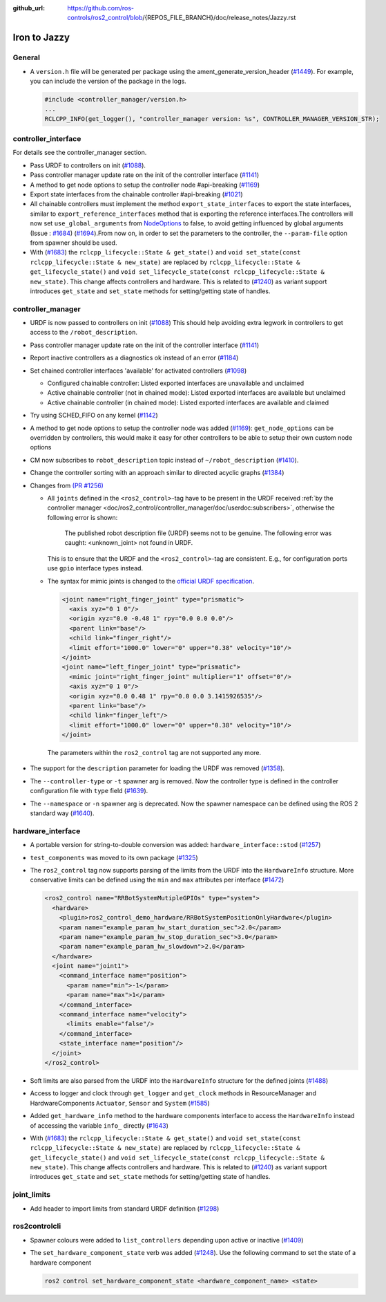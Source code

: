 :github_url: https://github.com/ros-controls/ros2_control/blob/{REPOS_FILE_BRANCH}/doc/release_notes/Jazzy.rst

Iron to Jazzy
^^^^^^^^^^^^^^^^^^^^^^^^^^^^^^^^^^^^^

General
*******
* A ``version.h`` file will be generated per package using the ament_generate_version_header  (`#1449 <https://github.com/ros-controls/ros2_control/pull/1449>`_). For example, you can include the version of the package in the logs.

  .. code-block:: cpp

    #include <controller_manager/version.h>
    ...
    RCLCPP_INFO(get_logger(), "controller_manager version: %s", CONTROLLER_MANAGER_VERSION_STR);

controller_interface
********************
For details see the controller_manager section.

* Pass URDF to controllers on init (`#1088 <https://github.com/ros-controls/ros2_control/pull/1088>`_).
* Pass controller manager update rate on the init of the controller interface  (`#1141 <https://github.com/ros-controls/ros2_control/pull/1141>`_)
* A method to get node options to setup the controller node #api-breaking (`#1169 <https://github.com/ros-controls/ros2_control/pull/1169>`_)
* Export state interfaces from the chainable controller #api-breaking (`#1021 <https://github.com/ros-controls/ros2_control/pull/1021>`_)
* All chainable controllers must implement the method ``export_state_interfaces`` to export the state interfaces, similar to ``export_reference_interfaces`` method that is exporting the reference interfaces.The controllers will now set ``use_global_arguments`` from `NodeOptions <https://docs.ros.org/en/rolling/p/rclcpp/generated/classrclcpp_1_1NodeOptions.html#_CPPv4N6rclcpp11NodeOptions20use_global_argumentsEb>`__ to false, to avoid getting influenced by global arguments (Issue : `#1684 <https://github.com/ros-controls/ros2_control/issues/1684>`_) (`#1694 <https://github.com/ros-controls/ros2_control/pull/1694>`_).From now on, in order to set the parameters to the controller, the ``--param-file`` option from spawner should be used.
* With (`#1683 <https://github.com/ros-controls/ros2_control/pull/1683>`_) the ``rclcpp_lifecycle::State & get_state()`` and ``void set_state(const rclcpp_lifecycle::State & new_state)`` are replaced by ``rclcpp_lifecycle::State & get_lifecycle_state()`` and ``void set_lifecycle_state(const rclcpp_lifecycle::State & new_state)``. This change affects controllers and hardware. This is related to (`#1240 <https://github.com/ros-controls/ros2_control/pull/1240>`_) as variant support introduces ``get_state`` and ``set_state`` methods for setting/getting state of handles.

controller_manager
******************
* URDF is now passed to controllers on init (`#1088 <https://github.com/ros-controls/ros2_control/pull/1088>`_)
  This should help avoiding extra legwork in controllers to get access to the ``/robot_description``.
* Pass controller manager update rate on the init of the controller interface (`#1141 <https://github.com/ros-controls/ros2_control/pull/1141>`_)
* Report inactive controllers as a diagnostics ok instead of an error (`#1184 <https://github.com/ros-controls/ros2_control/pull/1184>`_)
* Set chained controller interfaces 'available' for activated controllers (`#1098 <https://github.com/ros-controls/ros2_control/pull/1098>`_)

  *  Configured chainable controller: Listed exported interfaces are unavailable and unclaimed
  *  Active chainable controller (not in chained mode): Listed exported interfaces are available but unclaimed
  *  Active chainable controller (in chained mode): Listed exported interfaces are available and claimed
* Try using SCHED_FIFO on any kernel (`#1142 <https://github.com/ros-controls/ros2_control/pull/1142>`_)
* A method to get node options to setup the controller node was added (`#1169 <https://github.com/ros-controls/ros2_control/pull/1169>`_): ``get_node_options`` can be overridden by controllers, this would make it easy for other controllers to be able to setup their own custom node options
* CM now subscribes to ``robot_description`` topic instead of ``~/robot_description`` (`#1410 <https://github.com/ros-controls/ros2_control/pull/1410>`_).
* Change the controller sorting with an approach similar to directed acyclic graphs (`#1384 <https://github.com/ros-controls/ros2_control/pull/1384>`_)
* Changes from `(PR #1256) <https://github.com/ros-controls/ros2_control/pull/1256>`__

  * All ``joints`` defined in the ``<ros2_control>``-tag have to be present in the URDF received :ref:`by the controller manager <doc/ros2_control/controller_manager/doc/userdoc:subscribers>`, otherwise the following error is shown:

      The published robot description file (URDF) seems not to be genuine. The following error was caught: <unknown_joint> not found in URDF.

    This is to ensure that the URDF and the ``<ros2_control>``-tag are consistent. E.g., for configuration ports use ``gpio`` interface types instead.

  * The syntax for mimic joints is changed to the `official URDF specification <https://wiki.ros.org/urdf/XML/joint>`__.

    .. code-block:: xml

      <joint name="right_finger_joint" type="prismatic">
        <axis xyz="0 1 0"/>
        <origin xyz="0.0 -0.48 1" rpy="0.0 0.0 0.0"/>
        <parent link="base"/>
        <child link="finger_right"/>
        <limit effort="1000.0" lower="0" upper="0.38" velocity="10"/>
      </joint>
      <joint name="left_finger_joint" type="prismatic">
        <mimic joint="right_finger_joint" multiplier="1" offset="0"/>
        <axis xyz="0 1 0"/>
        <origin xyz="0.0 0.48 1" rpy="0.0 0.0 3.1415926535"/>
        <parent link="base"/>
        <child link="finger_left"/>
        <limit effort="1000.0" lower="0" upper="0.38" velocity="10"/>
      </joint>

   The parameters within the ``ros2_control`` tag are not supported any more.
* The support for the ``description`` parameter for loading the URDF was removed (`#1358 <https://github.com/ros-controls/ros2_control/pull/1358>`_).
* The ``--controller-type`` or ``-t`` spawner arg is removed. Now the controller type is defined in the controller configuration file with ``type`` field (`#1639 <https://github.com/ros-controls/ros2_control/pull/1639>`_).
* The ``--namespace`` or ``-n`` spawner arg is deprecated. Now the spawner namespace can be defined using the ROS 2 standard way (`#1640 <https://github.com/ros-controls/ros2_control/pull/1640>`_).

hardware_interface
******************
* A portable version for string-to-double conversion was added: ``hardware_interface::stod`` (`#1257 <https://github.com/ros-controls/ros2_control/pull/1257>`_)
* ``test_components`` was moved to its own package (`#1325 <https://github.com/ros-controls/ros2_control/pull/1325>`_)
* The ``ros2_control`` tag now supports parsing of the limits from the URDF into the ``HardwareInfo`` structure. More conservative limits can be defined using the ``min`` and ``max`` attributes per interface (`#1472 <https://github.com/ros-controls/ros2_control/pull/1472>`_)

  .. code:: xml

    <ros2_control name="RRBotSystemMutipleGPIOs" type="system">
      <hardware>
        <plugin>ros2_control_demo_hardware/RRBotSystemPositionOnlyHardware</plugin>
        <param name="example_param_hw_start_duration_sec">2.0</param>
        <param name="example_param_hw_stop_duration_sec">3.0</param>
        <param name="example_param_hw_slowdown">2.0</param>
      </hardware>
      <joint name="joint1">
        <command_interface name="position">
          <param name="min">-1</param>
          <param name="max">1</param>
        </command_interface>
        <command_interface name="velocity">
          <limits enable="false"/>
        </command_interface>
        <state_interface name="position"/>
      </joint>
    </ros2_control>

* Soft limits are also parsed from the URDF into the ``HardwareInfo`` structure for the defined joints (`#1488 <https://github.com/ros-controls/ros2_control/pull/1488>`_)
* Access to logger and clock through ``get_logger`` and ``get_clock`` methods in ResourceManager and HardwareComponents ``Actuator``, ``Sensor`` and ``System`` (`#1585 <https://github.com/ros-controls/ros2_control/pull/1585>`_)
* Added ``get_hardware_info`` method to the hardware components interface to access the ``HardwareInfo`` instead of accessing the variable ``info_`` directly (`#1643 <https://github.com/ros-controls/ros2_control/pull/1643>`_)
* With (`#1683 <https://github.com/ros-controls/ros2_control/pull/1683>`_) the ``rclcpp_lifecycle::State & get_state()`` and ``void set_state(const rclcpp_lifecycle::State & new_state)`` are replaced by ``rclcpp_lifecycle::State & get_lifecycle_state()`` and ``void set_lifecycle_state(const rclcpp_lifecycle::State & new_state)``. This change affects controllers and hardware. This is related to (`#1240 <https://github.com/ros-controls/ros2_control/pull/1240>`_) as variant support introduces ``get_state`` and ``set_state`` methods for setting/getting state of handles.

joint_limits
************
* Add header to import limits from standard URDF definition (`#1298 <https://github.com/ros-controls/ros2_control/pull/1298>`_)

ros2controlcli
**************
* Spawner colours were added to ``list_controllers`` depending upon active or inactive (`#1409 <https://github.com/ros-controls/ros2_control/pull/1409>`_)
* The ``set_hardware_component_state`` verb was added (`#1248 <https://github.com/ros-controls/ros2_control/pull/1248>`_). Use the following command to set the state of a hardware component

  .. code-block:: bash

    ros2 control set_hardware_component_state <hardware_component_name> <state>

